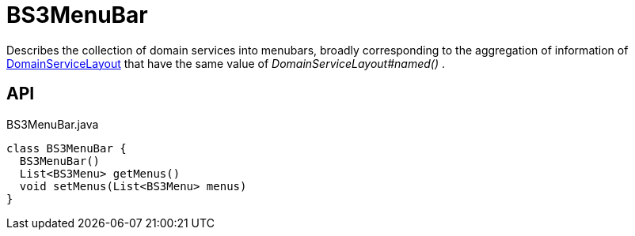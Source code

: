 = BS3MenuBar
:Notice: Licensed to the Apache Software Foundation (ASF) under one or more contributor license agreements. See the NOTICE file distributed with this work for additional information regarding copyright ownership. The ASF licenses this file to you under the Apache License, Version 2.0 (the "License"); you may not use this file except in compliance with the License. You may obtain a copy of the License at. http://www.apache.org/licenses/LICENSE-2.0 . Unless required by applicable law or agreed to in writing, software distributed under the License is distributed on an "AS IS" BASIS, WITHOUT WARRANTIES OR  CONDITIONS OF ANY KIND, either express or implied. See the License for the specific language governing permissions and limitations under the License.

Describes the collection of domain services into menubars, broadly corresponding to the aggregation of information of xref:refguide:applib:index/annotations/DomainServiceLayout.adoc[DomainServiceLayout] that have the same value of _DomainServiceLayout#named()_ .

== API

[source,java]
.BS3MenuBar.java
----
class BS3MenuBar {
  BS3MenuBar()
  List<BS3Menu> getMenus()
  void setMenus(List<BS3Menu> menus)
}
----

